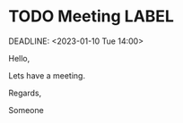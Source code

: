 * TODO Meeting                                                           :LABEL:
  SCHEDULED: <2023-01-01 Sun 12:00-13:00>
  DEADLINE: <2023-01-10 Tue 14:00> 
  :PROPERTIES:
  :ID: 123
  :CALENDAR: outlook
  :LOCATION: Somewhere
  :ORGANIZER: Someone (someone@outlook.com)
  :URL: www.test.com
  :END:

  Hello,

  Lets have a meeting.

  Regards,


  Someone
